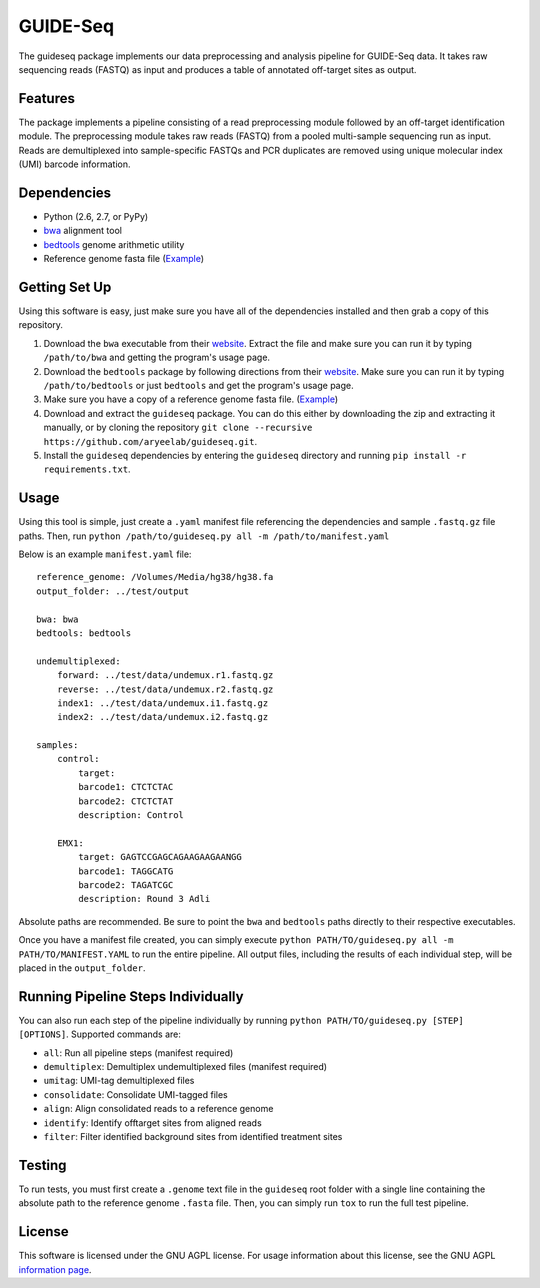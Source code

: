 ===============================
GUIDE-Seq
===============================

.. .. image:: https://img.shields.io/travis/vedtopkar/guideseq.svg
..         :target: https://travis-ci.org/vedtopkar/guideseq

.. .. image:: https://coveralls.io/repos/vedtopkar/guideseq/badge.svg?branch=master 
..         :target: https://coveralls.io/r/vedtopkar/guideseq?branch=master

.. .. image:: https://img.shields.io/pypi/v/guideseq.svg
..         :target: https://pypi.python.org/pypi/guideseq

.. .. image:: https://readthedocs.org/projects/guideseq/badge/?version=latest
..         :target: http://guideseq.readthedocs.org/en/latest/
..         :alt: Documentation Status



The guideseq package implements our data preprocessing and analysis pipeline for GUIDE-Seq data. It takes raw sequencing reads (FASTQ) as input and produces a table of annotated off-target sites as output.


Features
=========
The package implements a pipeline consisting of a read preprocessing module followed by an off-target identification module. The preprocessing module takes raw reads (FASTQ) from a pooled multi-sample sequencing run as input. Reads are demultiplexed into sample-specific FASTQs and PCR duplicates are removed using unique molecular index (UMI) barcode information.

.. image:: guideseq_flowchart.png



Dependencies
=======

* Python (2.6, 2.7, or PyPy)
* `bwa <http://bio-bwa.sourceforge.net/>`_ alignment tool
* `bedtools <http://bedtools.readthedocs.org/en/latest/>`_ genome arithmetic utility
* Reference genome fasta file (`Example <http://ftp.ensembl.org/pub/release-82/fasta/homo_sapiens/dna/Homo_sapiens.GRCh38.dna_sm.primary_assembly.fa.gz>`_)

Getting Set Up
==============

Using this software is easy, just make sure you have all of the dependencies installed and then grab a copy of this repository.

1. Download the ``bwa`` executable from their `website <http://bio-bwa.sourceforge.net/>`_. Extract the file and make sure you can run it by typing ``/path/to/bwa`` and getting the program's usage page.

2. Download the ``bedtools`` package by following directions from their `website <http://bedtools.readthedocs.org/en/latest/content/installation.html>`_. Make sure you can run it by typing ``/path/to/bedtools`` or just ``bedtools`` and get the program's usage page.

3. Make sure you have a copy of a reference genome fasta file. (`Example <http://ftp.ensembl.org/pub/release-82/fasta/homo_sapiens/dna/Homo_sapiens.GRCh38.dna_sm.primary_assembly.fa.gz>`_)

4. Download and extract the ``guideseq`` package. You can do this either by downloading the zip and extracting it manually, or by cloning the repository ``git clone --recursive https://github.com/aryeelab/guideseq.git``.

5. Install the ``guideseq`` dependencies by entering the ``guideseq`` directory and running ``pip install -r requirements.txt``.


Usage
=======

Using this tool is simple, just create a ``.yaml`` manifest file referencing the dependencies and sample ``.fastq.gz`` file paths. Then, run ``python /path/to/guideseq.py all -m /path/to/manifest.yaml``


Below is an example ``manifest.yaml`` file::

    reference_genome: /Volumes/Media/hg38/hg38.fa
    output_folder: ../test/output

    bwa: bwa
    bedtools: bedtools

    undemultiplexed:
        forward: ../test/data/undemux.r1.fastq.gz
        reverse: ../test/data/undemux.r2.fastq.gz
        index1: ../test/data/undemux.i1.fastq.gz
        index2: ../test/data/undemux.i2.fastq.gz

    samples:
        control:
            target:  
            barcode1: CTCTCTAC
            barcode2: CTCTCTAT
            description: Control

        EMX1:
            target: GAGTCCGAGCAGAAGAAGAANGG
            barcode1: TAGGCATG
            barcode2: TAGATCGC
            description: Round 3 Adli



Absolute paths are recommended. Be sure to point the ``bwa`` and ``bedtools`` paths directly to their respective executables.

Once you have a manifest file created, you can simply execute ``python PATH/TO/guideseq.py all -m PATH/TO/MANIFEST.YAML`` to run the entire pipeline. All output files, including the results of each individual step, will be placed in the ``output_folder``.


Running Pipeline Steps Individually
===================================

You can also run each step of the pipeline individually by running ``python PATH/TO/guideseq.py [STEP] [OPTIONS]``. Supported commands are:

* ``all``: Run all pipeline steps (manifest required)
* ``demultiplex``: Demultiplex undemultiplexed files (manifest required)
* ``umitag``: UMI-tag demultiplexed files
* ``consolidate``: Consolidate UMI-tagged files
* ``align``: Align consolidated reads to a reference genome
* ``identify``: Identify offtarget sites from aligned reads
* ``filter``: Filter identified background sites from identified treatment sites


Testing
=======

To run tests, you must first create a ``.genome`` text file in the ``guideseq`` root folder with a single line containing the absolute path to the reference genome ``.fasta`` file. Then, you can simply run ``tox`` to run the full test pipeline.

License
========

This software is licensed under the GNU AGPL license. For usage information about this license, see the GNU AGPL `information page <http://www.gnu.org/licenses/agpl-3.0.en.html>`_.
